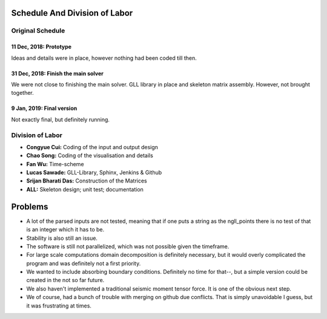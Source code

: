 Schedule And Division of Labor
==============================

Original Schedule
-----------------

11 Dec, 2018: Prototype
^^^^^^^^^^^^^^^^^^^^^^^
Ideas and details were in place, however nothing had been coded till then.

31 Dec, 2018: Finish the main solver
^^^^^^^^^^^^^^^^^^^^^^^^^^^^^^^^^^^^
We were not close to finishing the main solver. GLL library in place and
skeleton matrix assembly. However, not brought together.

9 Jan, 2019: Final version
^^^^^^^^^^^^^^^^^^^^^^^^^^
Not exactly final, but definitely running.


Division of Labor
-----------------

- **Congyue Cui:** Coding of the input and output design
- **Chao Song:** Coding of the visualisation and details
- **Fan Wu:** Time-scheme
- **Lucas Sawade:** GLL-Library,  Sphinx, Jenkins & Github
- **Srijan Bharati Das:** Construction of the Matrices
- **ALL:** Skeleton design; unit test; documentation


Problems
========

* A lot of the parsed inputs are not tested, meaning that if one 
  puts a string as the ngll_points there is no test of that is an 
  integer which it has to be.

* Stability is also still an issue.

* The software is still not parallelized, which was not possible 
  given the timeframe.

* For large scale computations domain decomposition is definitely
  necessary, but it would overly complicated the program and was 
  definitely not a first priority.

* We wanted to include absorbing boundary conditions. Definitely
  no time for that--, but a simple version could be created in the 
  not so far future.

* We also haven't implemented a traditional seismic moment tensor 
  force. It is one of the obvious next step.

* We of course, had a bunch of trouble with merging on github due 
  conflicts. That is simply unavoidable I guess, but it was frustrating
  at times.


 